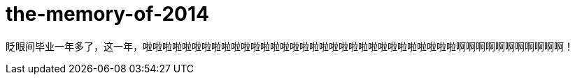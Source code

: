 = the-memory-of-2014
:hp-filename: the-memory-of-2014
:figure-caption!:
:published_at: 2015-02-06
:hp-tags: 2014，回忆
:hp-image: https://raw.githubusercontent.com/deepwind/images/master/blog/2015210233704.jpg

眨眼间毕业一年多了，这一年，啦啦啦啦啦啦啦啦啦啦啦啦啦啦啦啦啦啦啦啦啦啦啦啦啦啦啦啦啦啦啦啦啊啊啊啊啊啊啊啊啊啊啊！